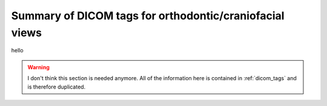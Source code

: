 .. _scroll-bookmark-2:

Summary of DICOM tags for orthodontic/craniofacial views
--------------------------------------------------------

hello

.. warning::
	I don't think this section is needed anymore. All of the information
	here is contained in :ref:`dicom_tags` and is therefore duplicated.

.. csv-table::
	:file:	all_snomed_codes.csv
	:delim:	tab
	:header: "Image Laterality (0020,0062)","Patient Orientation (0020,0020)","Anatomic Region Sequence (0008,2218)","Anatomic Region Modifier Sequence (0008,2220)","Primary Anatomic Structure Sequence (0008,2228)","Acquisition View (xxxx,xxxx)","Image View (xxxx,xxxx)","Functional Condition Present During Acquisition (CID 91) (xxxx,xxxx)","Occlusal Relationship (xxxx,xxxx)"
